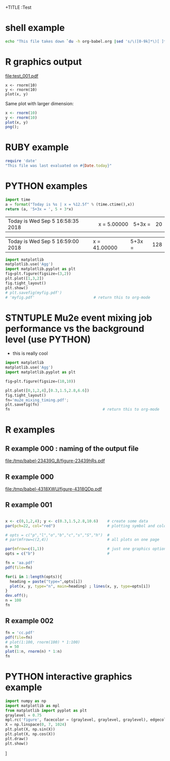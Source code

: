 +TITLE  :Test 
#+AUTHOR: Pavel Murat
#+EMAIL : murat@fnal.gov
#+BABEL: :cache yes :results output graphics :exports both :tangle yes 


* shell example
#+begin_src sh
  echo "This file takes down `du -h org-babel.org |sed 's/\([0-9k]*\)[ ]*org-babel.org/\1/'`"
#+end_src

#+RESULTS:
: This file takes down


* R graphics output

#+begin_src R :exports results :results graphics :file test_001.pdf :width 6 :height 4

x1=seq(0,5,0.1) 
plot(x1,dchisq(x1*6,6),main="Chi-distribution with NDF=6",type="l",col="blue") 

#+end_src

#+RESULTS:
[[file:test_001.pdf]]

#+begin_src :file a.png R :session
  x <- rnorm(10)
  y <- rnorm(10)
  plot(x, y)
#+end_src

#+RESULTS:

Same plot with larger dimension:

#+begin_src R  :session :results output :file b.png :width 800 :height 800
  x <- rnorm(10)
  y <- rnorm(10)
  plot(x, y)
  png();
#+end_src

#+RESULTS:
[[file:b.png]]

  
* RUBY example

#+begin_src ruby
require 'date'
"This file was last evaluated on #{Date.today}"
#+end_src

#+RESULTS:
: This file was last evaluated on 2015-12-17

* PYTHON examples

# #to execute a block: 'C-c C-c'
#+name: test1
#+begin_src python :var x=5
import time
a = format("Today is %s | x = %12.5f" % (time.ctime(),x))
return (a, '5+3x = ', 5 + 3*x)
#+end_src

#+RESULTS: test1
| Today is Wed Sep  5 16:58:35 2018 | x =      5.00000 | 5+3x = | 20 |

# to execute call : 'C-c C-v C-e'
#+call: test1(41)

#+RESULTS:
| Today is Wed Sep  5 16:59:00 2018 | x =     41.00000 | 5+3x = | 128 |

#+begin_src python :session :results file
import matplotlib
matplotlib.use('Agg')
import matplotlib.pyplot as plt
fig=plt.figure(figsize=(3,2))
plt.plot([1,3,2])
fig.tight_layout()
plt.show()
# plt.savefig(myfig.pdf')
# 'myfig.pdf'                          # return this to org-mode
#+end_src

#+RESULTS:
[[file:myfig.pdf]]


* STNTUPLE Mu2e event mixing job performance vs the background level (use PYTHON)

  - this is really cool

#+begin_src python :session :results file
import matplotlib
matplotlib.use('Agg')
import matplotlib.pyplot as plt

fig=plt.figure(figsize=(10,10))

plt.plot([0,1,2,4],[0.3,1.5,2.8,6.6])
fig.tight_layout()
fn='mu2e_mixing_timing.pdf';
plt.savefig(fn)
fn                                         # return this to org-mode
#+end_src

#+RESULTS:
[[file:mu2e_mixing_timing.pdf]]


* R examples

** R example 000 : naming of the output file 
#+attr_latex: width=8cm placement=[htbp]
#+begin_src R :results output graphics :exports results :file (org-babel-temp-file "./figure-" ".pdf")                                                                                                                                                                                                 
    require(ggplot2)                                                                                                                           
    a <- rnorm(100)                                                                                                                            
    b <- 2*a + rnorm(100)                                                                                                                      
    d <- data.frame(a,b)                                                                                                                       
    ggplot(d,aes(a,b)) + geom_point()                                                                                                          
#+end_src                                     

#+RESULTS:
[[file:/tmp/babel-23439G_8/figure-23439hRs.pdf]]

** R example 000
#+begin_src R :results output graphics :exports results :file (org-babel-temp-file "./figure-" ".pdf")
  require(ggplot2)                                                                                                                           
  x1=seq(0,5,0.1) 
  plot(x1,dchisq(x1*6,6),main="Chi-distribution with df=6",type="l",col="blue") 
#+end_src

#+RESULTS:
[[file:/tmp/babel-4318XWU/figure-4318QDp.pdf]]

** R example 001
#+begin_src R  :results file 

x <- c(0,1,2,4); y <- c(0.3,1.5,2.8,10.6)    # create some data 
par(pch=22, col="red")                       # plotting symbol and color 

# opts = c("p","l","o","b","c","s","S","h")  # 
# par(mfrow=c(2,4))                          # all plots on one page 

par(mfrow=c(1,1))                            # just one graphics option
opts = c("b")                                # 

fn = 'aa.pdf'
pdf(file=fn)

for(i in 1:length(opts)){ 
  heading = paste("type=",opts[i]) 
  plot(x, y, type="n", main=heading) ; lines(x, y, type=opts[i]) 
}
dev.off();
n = 100
fn
#+end_src

#+RESULTS:
[[file:aa.pdf]]

** R example 002
#+begin_src R :results file 
fn = 'cc.pdf'
pdf(file=fn)
# plot(1:100, rnorm(100) * 1:100)
n = 50
plot(1:n, rnorm(n) * 1:n)
fn
#+end_src

#+RESULTS:
[[file:cc.pdf]]



* PYTHON interactive graphics example 
#+begin_src python :results none
import numpy as np
import matplotlib as mpl
from matplotlib import pyplot as plt
graylevel = 0.75
mpl.rc('figure', facecolor = (graylevel, graylevel, graylevel), edgecolor ='r')
X = np.linspace(0, 7, 1024)
plt.plot(X, np.sin(X))
plt.plot(X, np.cos(X))
plt.draw()
plt.show()
#+end_src]
